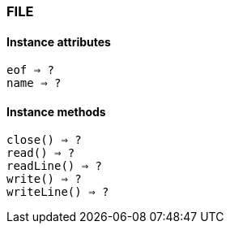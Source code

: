 [[class-file]]
=== FILE

// TODO: 

==== Instance attributes

`eof => ?`::
// TODO:

`name => ?`::
// TODO: 

==== Instance methods

`close() => ?`::
// TODO: 

`read() => ?`::
// TODO: 

`readLine() => ?`::
// TODO: 

`write() => ?`::
// TODO: 

`writeLine() => ?`::
// TODO: 

